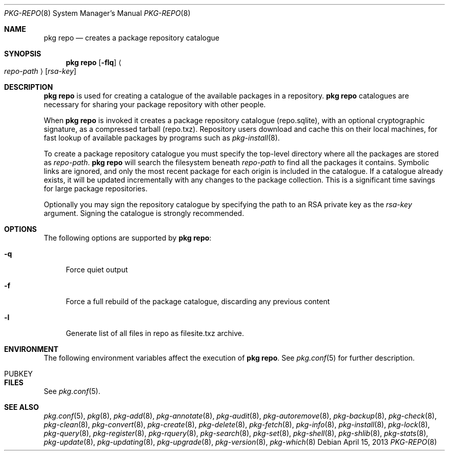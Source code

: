 .\"
.\" FreeBSD pkg - a next generation package for the installation and maintenance
.\" of non-core utilities.
.\"
.\" Redistribution and use in source and binary forms, with or without
.\" modification, are permitted provided that the following conditions
.\" are met:
.\" 1. Redistributions of source code must retain the above copyright
.\"    notice, this list of conditions and the following disclaimer.
.\" 2. Redistributions in binary form must reproduce the above copyright
.\"    notice, this list of conditions and the following disclaimer in the
.\"    documentation and/or other materials provided with the distribution.
.\"
.\"
.\"     @(#)pkg.8
.\" $FreeBSD$
.\"
.Dd April 15, 2013
.Dt PKG-REPO 8
.Os
.Sh NAME
.Nm "pkg repo"
.Nd creates a package repository catalogue
.Sh SYNOPSIS
.Nm
.Op Fl flq
.Ao Ar repo-path Ac Op Ar rsa-key
.Sh DESCRIPTION
.Nm
is used for creating a catalogue of the available
packages in a repository.
.Nm
catalogues are necessary for sharing your package repository with
other people.
.Pp
When
.Nm
is invoked it creates a package repository catalogue (repo.sqlite),
with an optional cryptographic signature, as a compressed tarball
(repo.txz).
Repository users download and cache this on their local machines,
for fast lookup of available packages by programs such as
.Xr pkg-install 8 .
.Pp
To create a package repository catalogue you must specify the
top-level directory where all the packages are stored as
.Ar repo-path .
.Nm
will search the filesystem beneath
.Ar repo-path
to find all the packages it contains.
Symbolic links are ignored, and only the most recent package for each
origin is included in the catalogue.
If a catalogue already exists, it will be updated incrementally with
any changes to the package collection.
This is a significant time savings for large package repositories.
.Pp
Optionally you may sign the repository catalogue by specifying the
path to an RSA private key as the
.Ar rsa-key
argument.
Signing the catalogue is strongly recommended.
.Sh OPTIONS
The following options are supported by
.Nm :
.Bl -tag -width F1
.It Fl q
Force quiet output
.It Fl f
Force a full rebuild of the package catalogue, discarding any previous
content
.It Fl l
Generate list of all files in repo as filesite.txz archive.
.El
.Sh ENVIRONMENT
The following environment variables affect the execution of
.Nm .
See
.Xr pkg.conf 5
for further description.
.Bl -tag -width ".Ev NO_DESCRIPTIONS"
.It PUBKEY
.El
.Sh FILES
See
.Xr pkg.conf 5 .
.Sh SEE ALSO
.Xr pkg.conf 5 ,
.Xr pkg 8 ,
.Xr pkg-add 8 ,
.Xr pkg-annotate 8 ,
.Xr pkg-audit 8 ,
.Xr pkg-autoremove 8 ,
.Xr pkg-backup 8 ,
.Xr pkg-check 8 ,
.Xr pkg-clean 8 ,
.Xr pkg-convert 8 ,
.Xr pkg-create 8 ,
.Xr pkg-delete 8 ,
.Xr pkg-fetch 8 ,
.Xr pkg-info 8 ,
.Xr pkg-install 8 ,
.Xr pkg-lock 8 ,
.Xr pkg-query 8 ,
.Xr pkg-register 8 ,
.Xr pkg-rquery 8 ,
.Xr pkg-search 8 ,
.Xr pkg-set 8 ,
.Xr pkg-shell 8 ,
.Xr pkg-shlib 8 ,
.Xr pkg-stats 8 ,
.Xr pkg-update 8 ,
.Xr pkg-updating 8 ,
.Xr pkg-upgrade 8 ,
.Xr pkg-version 8 ,
.Xr pkg-which 8
